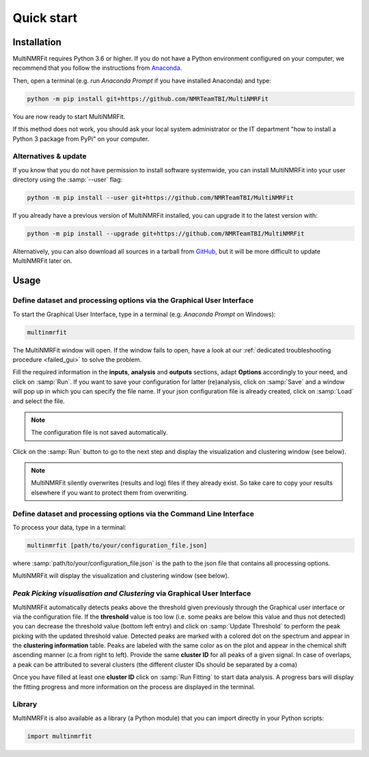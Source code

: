 ..  _Quick start:

Quick start
********************************************************************************


Installation
------------------------------------------------

MultiNMRFit requires Python 3.6 or higher. If you do not have a Python environment
configured on your computer, we recommend that you follow the instructions
from `Anaconda <https://www.anaconda.com/download/>`_.

Then, open a terminal (e.g. run *Anaconda Prompt* if you have installed Anaconda) and type:

.. code-block:: bash

  python -m pip install git+https://github.com/NMRTeamTBI/MultiNMRFit

You are now ready to start MultiNMRFit.

If this method does not work, you should ask your local system administrator or
the IT department "how to install a Python 3 package from PyPi" on your computer.

Alternatives & update
^^^^^^^^^^^^^^^^^^^^^^^^^^^^^^^^^^^^^^^^

If you know that you do not have permission to install software systemwide,
you can install MultiNMRFit into your user directory using the :samp:`--user` flag:

.. code-block:: bash

  python -m pip install --user git+https://github.com/NMRTeamTBI/MultiNMRFit


If you already have a previous version of MultiNMRFit installed, you can upgrade it to the latest version with:

.. code-block:: bash

  python -m pip install --upgrade git+https://github.com/NMRTeamTBI/MultiNMRFit


Alternatively, you can also download all sources in a tarball from `GitHub <https://github.com/NMRTeamTBI/MultiNMRFit>`_,
but it will be more difficult to update MultiNMRFit later on.


Usage
------------------------------------------------

Define dataset and processing options via the Graphical User Interface
^^^^^^^^^^^^^^^^^^^^^^^^^^^^^^^^^^^^^^^^

To start the Graphical User Interface, type in a terminal (e.g. *Anaconda Prompt* on Windows):

.. code-block:: bash

  multinmrfit

The MultiNMRFit window will open. If the window fails to open, have a look at our
:ref:`dedicated troubleshooting procedure <failed_gui>` to solve the problem.

.. image:: _static/multinmrfit_load_gui.png

Fill the required information in the **inputs**, **analysis** and **outputs** sections, adapt **Options** accordingly to your need, and 
click on :samp:`Run`. If you want to save your configuration for latter (re)analysis, click on :samp:`Save` and a window will pop up in which you can specify the file name. 
If your json configuration file is already created, click on :samp:`Load` and select the file. 

.. note:: The configuration file is not saved automatically.

Click on the :samp:`Run` button to go to the next step and display the visualization and clustering window (see below).

.. note:: MultiNMRFit silently overwrites (results and log) files if they already exist. So take care to copy your results elsewhere if you want to protect them from overwriting.

Define dataset and processing options via the Command Line Interface
^^^^^^^^^^^^^^^^^^^^^^^^^^^^^^^^^^^^^^^^

To process your data, type in a terminal:

.. code-block:: bash

  multinmrfit [path/to/your/configuration_file.json]

where :samp:`path/to/your/configuration_file.json` is the path to the json file that contains all processing options.

MultiNMRFit will display the visualization and clustering window (see below).

.. seealso:: See our tutorial :ref:`First time using MultiNMRFit` for an example of configuration file.

*Peak Picking visualisation and Clustering* via Graphical User Interface
^^^^^^^^^^^^^^^^^^^^^^^^^^^^^^^^^^^^^^^
.. image:: _static/multinmrfit_clustering_gui.png

MultiNMRFit automatically detects peaks above the threshold given previously through the Graphical user interface or via the configuration file. 
If the **threshold** value is too low (i.e. some peaks are below this value and thus not detected) you can decrease the threshold value (bottom left entry) and click on :samp:`Update Threshold`
to perform the peak picking with the updated threshold value. Detected peaks are marked with a colored dot on the spectrum and appear in the **clustering information** table. 
Peaks are labeled with the same color as on the plot and appear in the chemical shift ascending manner (c.a from right to left). Provide the same **cluster ID** for all peaks of a given signal. In case of overlaps, a peak can be attributed 
to several clusters (the different cluster IDs should be separated by a coma)

Once you have filled at least one **cluster ID** click on :samp:`Run Fitting` to start data analysis. A progress bars will display the fitting progress and more information on the process are displayed in the terminal.


Library
^^^^^^^^^^^^^^^^^^^^^^^^^^^^^^^^^^^^^^^^

MultiNMRFit is also available as a library (a Python module) that you can import directly in your Python
scripts:

.. code-block:: python

  import multinmrfit
